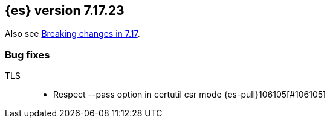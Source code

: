 [[release-notes-7.17.23]]
== {es} version 7.17.23

Also see <<breaking-changes-7.17,Breaking changes in 7.17>>.

[[bug-7.17.23]]
[float]
=== Bug fixes

TLS::
* Respect --pass option in certutil csr mode {es-pull}106105[#106105]


